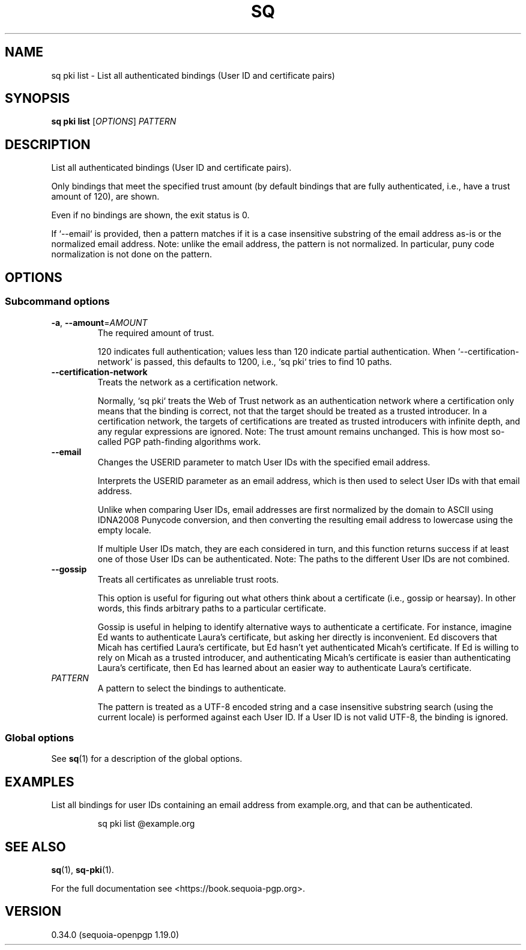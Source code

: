 .TH SQ 1 0.34.0 "Sequoia PGP" "User Commands"
.SH NAME
sq pki list \- List all authenticated bindings (User ID and certificate pairs)
.SH SYNOPSIS
.br
\fBsq pki list\fR [\fIOPTIONS\fR] \fIPATTERN\fR
.SH DESCRIPTION
List all authenticated bindings (User ID and certificate pairs).
.PP
Only bindings that meet the specified trust amount (by default bindings that are fully authenticated, i.e., have a trust amount of 120), are shown.
.PP
Even if no bindings are shown, the exit status is 0.
.PP
If `\-\-email` is provided, then a pattern matches if it is a case insensitive substring of the email address as\-is or the normalized email address.  Note: unlike the email address, the pattern is not normalized.  In particular, puny code normalization is not done on the pattern.
.PP

.SH OPTIONS
.SS "Subcommand options"
.TP
\fB\-a\fR, \fB\-\-amount\fR=\fIAMOUNT\fR
The required amount of trust.
.IP
120 indicates full authentication; values less than 120 indicate partial authentication.  When `\-\-certification\-network` is passed, this defaults to 1200, i.e., `sq pki` tries to find 10 paths.
.TP
\fB\-\-certification\-network\fR
Treats the network as a certification network.
.IP
Normally, `sq pki` treats the Web of Trust network as an authentication network where a certification only means that the binding is correct, not that the target should be treated as a trusted introducer.  In a certification network, the targets of certifications are treated as trusted introducers with infinite depth, and any regular expressions are ignored. Note: The trust amount remains unchanged.  This is how most so\-called PGP path\-finding algorithms work.
.TP
\fB\-\-email\fR
Changes the USERID parameter to match User IDs with the specified email address.
.IP
Interprets the USERID parameter as an email address, which is then used to select User IDs with that email address.
.IP
Unlike when comparing User IDs, email addresses are first normalized by the domain to ASCII using IDNA2008 Punycode conversion, and then converting the resulting email address to lowercase using the empty locale.
.IP
If multiple User IDs match, they are each considered in turn, and this function returns success if at least one of those User IDs can be authenticated.  Note: The paths to the different User IDs are not combined.
.TP
\fB\-\-gossip\fR
Treats all certificates as unreliable trust roots.
.IP
This option is useful for figuring out what others think about a certificate (i.e., gossip or hearsay).  In other words, this finds arbitrary paths to a particular certificate.
.IP
Gossip is useful in helping to identify alternative ways to authenticate a certificate.  For instance, imagine Ed wants to authenticate Laura's certificate, but asking her directly is inconvenient.  Ed discovers that Micah has certified Laura's certificate, but Ed hasn't yet authenticated Micah's certificate.  If Ed is willing to rely on Micah as a trusted introducer, and authenticating Micah's certificate is easier than authenticating Laura's certificate, then Ed has learned about an easier way to authenticate Laura's certificate.
.TP
 \fIPATTERN\fR
A pattern to select the bindings to authenticate.
.IP
The pattern is treated as a UTF\-8 encoded string and a case insensitive substring search (using the current locale) is performed against each User ID.  If a User ID is not valid UTF\-8, the binding is ignored.
.SS "Global options"
See \fBsq\fR(1) for a description of the global options.
.SH EXAMPLES
.PP

.PP
List all bindings for user IDs containing an email address from
example.org, and that can be authenticated.
.PP
.nf
.RS
sq pki list @example.org
.RE
.fi
.SH "SEE ALSO"
.nh
\fBsq\fR(1), \fBsq\-pki\fR(1).
.hy
.PP
For the full documentation see <https://book.sequoia\-pgp.org>.
.SH VERSION
0.34.0 (sequoia\-openpgp 1.19.0)
